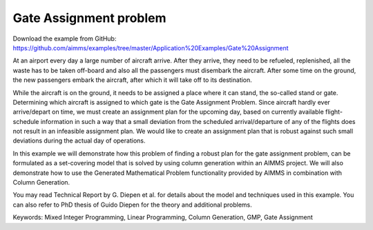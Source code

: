 Gate Assignment problem
=========================
.. meta::
   :keywords: Mixed Integer Programming, Linear Programming, Column Generation, GMP, Gate Assignment
   :description: In this example we will demonstrate how to formulate a set-covering model that is solved by using column generation within an AIMMS project.

Download the example from GitHub:
https://github.com/aimms/examples/tree/master/Application%20Examples/Gate%20Assignment

At an airport every day a large number of aircraft arrive. After they arrive, they need to be refueled, replenished, all the waste has to be taken off-board and also all the passengers must disembark the aircraft. After some time on the ground, the new passengers embark the aircraft, after which it will take off to its destination.

While the aircraft is on the ground, it needs to be assigned a place where it can stand, the so-called stand or gate. Determining which aircraft is assigned to which gate is the Gate Assignment Problem. Since aircraft hardly ever arrive/depart on time, we must create an assignment plan for the upcoming day, based on currently available flight-schedule information in such a way that a small deviation from the scheduled arrival/departure of any of the flights does not result in an infeasible assignment plan. We would like to create an assignment plan that is robust against such small deviations during the actual day of operations.

In this example we will demonstrate how this problem of finding a robust plan for the gate assignment problem, can be formulated as a set-covering model that is solved by using column generation within an AIMMS project. We will also demonstrate how to use the Generated Mathematical Problem functionality provided by AIMMS in combination with Column Generation.

You may read Technical Report by G. Diepen et al. for details about the model and techniques used in this example. You can also refer to PhD thesis of Guido Diepen for the theory and additional problems.

Keywords:
Mixed Integer Programming, Linear Programming, Column Generation, GMP, Gate Assignment
